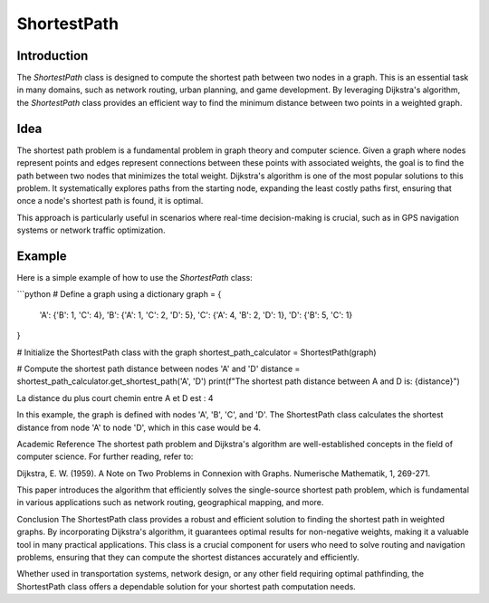 ShortestPath
============

Introduction
------------

The `ShortestPath` class is designed to compute the shortest path between two nodes in a graph. This is an essential task in many domains, such as network routing, urban planning, and game development. By leveraging Dijkstra's algorithm, the `ShortestPath` class provides an efficient way to find the minimum distance between two points in a weighted graph.

Idea
----

The shortest path problem is a fundamental problem in graph theory and computer science. Given a graph where nodes represent points and edges represent connections between these points with associated weights, the goal is to find the path between two nodes that minimizes the total weight. Dijkstra's algorithm is one of the most popular solutions to this problem. It systematically explores paths from the starting node, expanding the least costly paths first, ensuring that once a node's shortest path is found, it is optimal.

This approach is particularly useful in scenarios where real-time decision-making is crucial, such as in GPS navigation systems or network traffic optimization.

Example
-------

Here is a simple example of how to use the `ShortestPath` class:

```python
# Define a graph using a dictionary
graph = {
    'A': {'B': 1, 'C': 4},
    'B': {'A': 1, 'C': 2, 'D': 5},
    'C': {'A': 4, 'B': 2, 'D': 1},
    'D': {'B': 5, 'C': 1}
}

# Initialize the ShortestPath class with the graph
shortest_path_calculator = ShortestPath(graph)

# Compute the shortest path distance between nodes 'A' and 'D'
distance = shortest_path_calculator.get_shortest_path('A', 'D')
print(f"The shortest path distance between A and D is: {distance}")

La distance du plus court chemin entre A et D est : 4

In this example, the graph is defined with nodes 'A', 'B', 'C', and 'D'. The ShortestPath class calculates the shortest distance from node 'A' to node 'D', which in this case would be 4.

Academic Reference
The shortest path problem and Dijkstra's algorithm are well-established concepts in the field of computer science. For further reading, refer to:

Dijkstra, E. W. (1959). A Note on Two Problems in Connexion with Graphs. Numerische Mathematik, 1, 269-271.

This paper introduces the algorithm that efficiently solves the single-source shortest path problem, which is fundamental in various applications such as network routing, geographical mapping, and more.

Conclusion
The ShortestPath class provides a robust and efficient solution to finding the shortest path in weighted graphs. By incorporating Dijkstra's algorithm, it guarantees optimal results for non-negative weights, making it a valuable tool in many practical applications. This class is a crucial component for users who need to solve routing and navigation problems, ensuring that they can compute the shortest distances accurately and efficiently.

Whether used in transportation systems, network design, or any other field requiring optimal pathfinding, the ShortestPath class offers a dependable solution for your shortest path computation needs.
